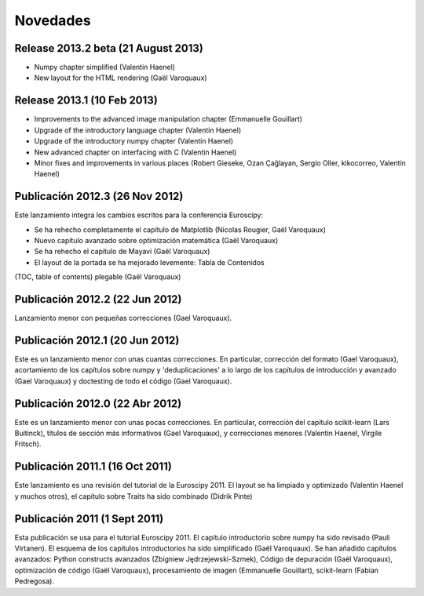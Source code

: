 
Novedades
===========

Release 2013.2 beta (21 August 2013)
-------------------------------------

* Numpy chapter simplified (Valentin Haenel)

* New layout for the HTML rendering (Gaël Varoquaux)

Release 2013.1 (10 Feb 2013)
----------------------------

* Improvements to the advanced image manipulation chapter (Emmanuelle Gouillart)

* Upgrade of the introductory language chapter (Valentin Haenel)

* Upgrade of the introductory numpy chapter (Valentin Haenel)

* New advanced chapter on interfacing with C (Valentin Haenel)

* Minor fixes and improvements in various places (Robert Gieseke, Ozan Çağlayan,
  Sergio Oller, kikocorreo, Valentin Haenel)

Publicación 2012.3 (26 Nov 2012)
-----------------------------

Este lanzamiento integra los cambios escritos para la conferencia Euroscipy:

* Se ha rehecho completamente el capítulo de Matplotlib (Nicolas Rougier, Gaël Varoquaux)

* Nuevo capítulo avanzado sobre optimización matemática (Gaël Varoquaux)

* Se ha rehecho el capítulo de Mayavi (Gaël Varoquaux)

* El layout de la portada se ha mejorado levemente: Tabla de Contenidos 
(TOC, table of contents) plegable (Gaël Varoquaux)

Publicación 2012.2 (22 Jun 2012)
--------------------------------

Lanzamiento menor con pequeñas correcciones (Gael Varoquaux).

Publicación 2012.1 (20 Jun 2012)
--------------------------------

Este es un lanzamiento menor con unas cuantas correcciones. En particular, corrección
del formato (Gael Varoquaux), acortamiento de los capítulos sobre numpy y
'deduplicaciones' a lo largo de los capítulos de introducción y avanzado (Gael Varoquaux)
y doctesting de todo el código (Gael Varoquaux).

Publicación 2012.0 (22 Abr 2012)
--------------------------------

Este es un lanzamiento menor con unas pocas correcciones. En particular, corrección
del capítulo scikit-learn (Lars Buitinck), títulos de sección más informativos
(Gael Varoquaux), y correcciones menores (Valentin Haenel, Virgile Fritsch).

Publicación 2011.1 (16 Oct 2011)
--------------------------------

Este lanzamiento es una revisión del tutorial de la Euroscipy 2011. El layout
se ha limpiado y optimizado (Valentin Haenel y muchos otros), el capítulo sobre Traits 
ha sido combinado (Didrik Pinte)

Publicación 2011 (1 Sept 2011)
------------------------------

Esta publicación se usa para el tutorial Euroscipy 2011. El capítulo introductorio sobre numpy
ha sido revisado (Pauli Virtanen). El esquema de los capítulos introductorios ha sido
simplificado (Gaël Varoquaux). Se han añadido capítulos avanzados: 
Python constructs avanzados (Zbigniew Jędrzejewski-Szmek), Código de depuración (Gaël Varoquaux), 
optimización de código (Gaël Varoquaux), procesamiento de imagen (Emmanuelle Gouillart), scikit-learn
(Fabian Pedregosa).
